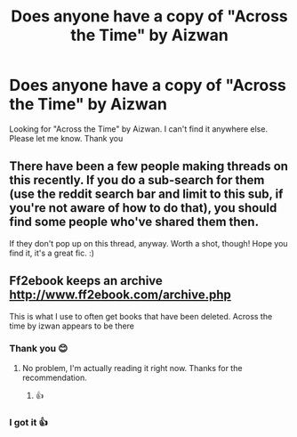 #+TITLE: Does anyone have a copy of "Across the Time" by Aizwan

* Does anyone have a copy of "Across the Time" by Aizwan
:PROPERTIES:
:Author: arunnraju
:Score: 5
:DateUnix: 1595679146.0
:DateShort: 2020-Jul-25
:FlairText: Request
:END:
Looking for "Across the Time" by Aizwan. I can't find it anywhere else. Please let me know. Thank you


** There have been a few people making threads on this recently. If you do a sub-search for them (use the reddit search bar and limit to this sub, if you're not aware of how to do that), you should find some people who've shared them then.

If they don't pop up on this thread, anyway. Worth a shot, though! Hope you find it, it's a great fic. :)
:PROPERTIES:
:Author: Avalon1632
:Score: 3
:DateUnix: 1595680525.0
:DateShort: 2020-Jul-25
:END:


** Ff2ebook keeps an archive [[http://www.ff2ebook.com/archive.php]]

This is what I use to often get books that have been deleted. Across the time by izwan appears to be there
:PROPERTIES:
:Author: scrazen
:Score: 3
:DateUnix: 1595701494.0
:DateShort: 2020-Jul-25
:END:

*** Thank you 😊
:PROPERTIES:
:Author: arunnraju
:Score: 1
:DateUnix: 1595701720.0
:DateShort: 2020-Jul-25
:END:

**** No problem, I'm actually reading it right now. Thanks for the recommendation.
:PROPERTIES:
:Author: scrazen
:Score: 1
:DateUnix: 1595702240.0
:DateShort: 2020-Jul-25
:END:

***** 👍
:PROPERTIES:
:Author: arunnraju
:Score: 1
:DateUnix: 1595702288.0
:DateShort: 2020-Jul-25
:END:


*** I got it 👍
:PROPERTIES:
:Author: arunnraju
:Score: 1
:DateUnix: 1595701746.0
:DateShort: 2020-Jul-25
:END:
